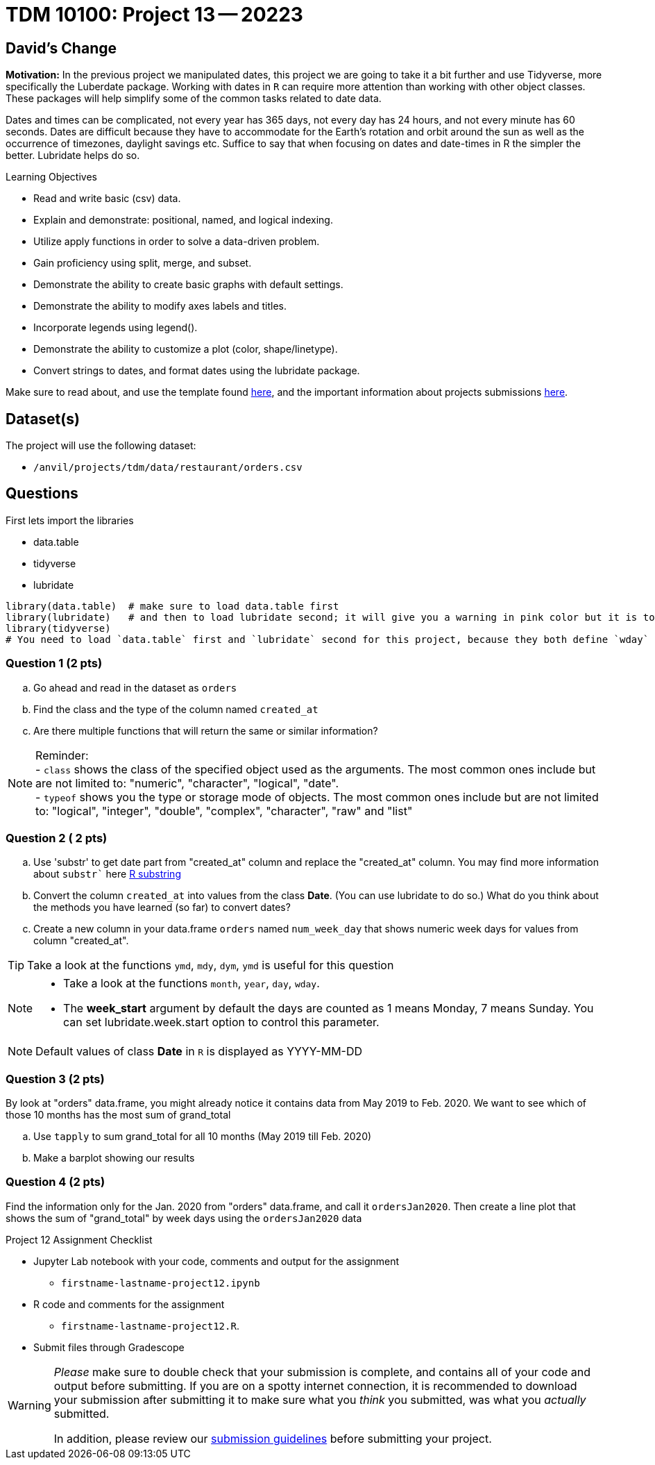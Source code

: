 = TDM 10100: Project 13 -- 20223  

## David's Change

**Motivation:** 
In the previous project we manipulated dates, this project we are going to take it a bit further and use Tidyverse, more specifically the Luberdate package. 
Working with dates in `R` can require more attention than working with other object classes. These packages will help simplify some of the common tasks related to date data. +

Dates and times can be complicated, not every year has 365 days, not every day has 24 hours, and not every minute has 60 seconds. Dates are difficult because they have to accommodate for the Earth's rotation and orbit around the sun as well as the occurrence of timezones, daylight savings etc. 
Suffice to say that when focusing on dates and date-times in R the simpler the better. Lubridate helps do so.  

.Learning Objectives
****
- Read and write basic (csv) data.
- Explain and demonstrate: positional, named, and logical indexing.
- Utilize apply functions in order to solve a data-driven problem.
- Gain proficiency using split, merge, and subset.
- Demonstrate the ability to create basic graphs with default settings.
- Demonstrate the ability to modify axes labels and titles.
- Incorporate legends using legend().
- Demonstrate the ability to customize a plot (color, shape/linetype).
- Convert strings to dates, and format dates using the lubridate package.
****

Make sure to read about, and use the template found xref:templates.adoc[here], and the important information about projects submissions xref:submissions.adoc[here].

== Dataset(s)

The project will use the following dataset:

* `/anvil/projects/tdm/data/restaurant/orders.csv`

== Questions
First lets import the libraries +

* data.table
* tidyverse
* lubridate
[source,r]
----
library(data.table)  # make sure to load data.table first
library(lubridate)   # and then to load lubridate second; it will give you a warning in pink color but it is totally OK
library(tidyverse)
# You need to load `data.table` first and `lubridate` second for this project, because they both define `wday` and we want the version from `lubridate` so we need to load it second!
----

=== Question 1 (2 pts)

[loweralpha]
. Go ahead and read in the dataset as `orders`
. Find the class and the type of the column named `created_at`
. Are there multiple functions that will return the same or similar information?

[NOTE]
====
Reminder: +
- `class` shows the class of the specified object used as the arguments. The most common ones include but are not limited to: "numeric", "character", "logical", "date". +
- `typeof` shows you the type or storage mode of objects. The most common ones include but are not limited to: "logical", "integer", "double", "complex", "character", "raw" and "list"
====

=== Question 2 ( 2 pts)

[loweralpha]
. Use 'substr' to get date part from "created_at" column and replace the "created_at" column. You may find more information about `substr`` here https://www.digitalocean.com/community/tutorials/substring-function-in-r#[R substring]
. Convert the column `created_at` into values from the class *Date*.  (You can use lubridate to do so.)  What do you think about the methods you have learned (so far) to convert dates?
. Create a new column in your data.frame `orders` named `num_week_day` that shows numeric week days for values from column "created_at". 

[TIP]
====
Take a look at the functions `ymd`, `mdy`, `dym`, `ymd` is useful for this question
====

[NOTE]
====
- Take a look at the functions `month`, `year`, `day`, `wday`.  
- The *week_start* argument by default the days are counted as 1 means Monday, 7 means Sunday. You can set lubridate.week.start option to control this parameter.
====

[NOTE]
====
Default values of class *Date* in `R` is displayed as YYYY-MM-DD
====


=== Question 3 (2 pts)

By look at "orders" data.frame, you might already notice it contains data from May 2019 to Feb. 2020. We want to see which of those 10 months has the most sum of grand_total  
[loweralpha]
. Use `tapply` to sum grand_total for all 10 months (May 2019 till Feb. 2020)
. Make a barplot showing our results

=== Question 4 (2 pts)

Find the information only for the Jan. 2020 from "orders" data.frame, and call it `ordersJan2020`. Then create a line plot that shows the sum of "grand_total" by week days using the `ordersJan2020` data


Project 12 Assignment Checklist
====
* Jupyter Lab notebook with your code, comments and output for the assignment
    ** `firstname-lastname-project12.ipynb` 
* R code and comments for the assignment
    ** `firstname-lastname-project12.R`.
* Submit files through Gradescope
====

[WARNING]
====
_Please_ make sure to double check that your submission is complete, and contains all of your code and output before submitting. If you are on a spotty internet connection, it is recommended to download your submission after submitting it to make sure what you _think_ you submitted, was what you _actually_ submitted.
                                                                                                                             
In addition, please review our xref:submissions.adoc[submission guidelines] before submitting your project.
====
